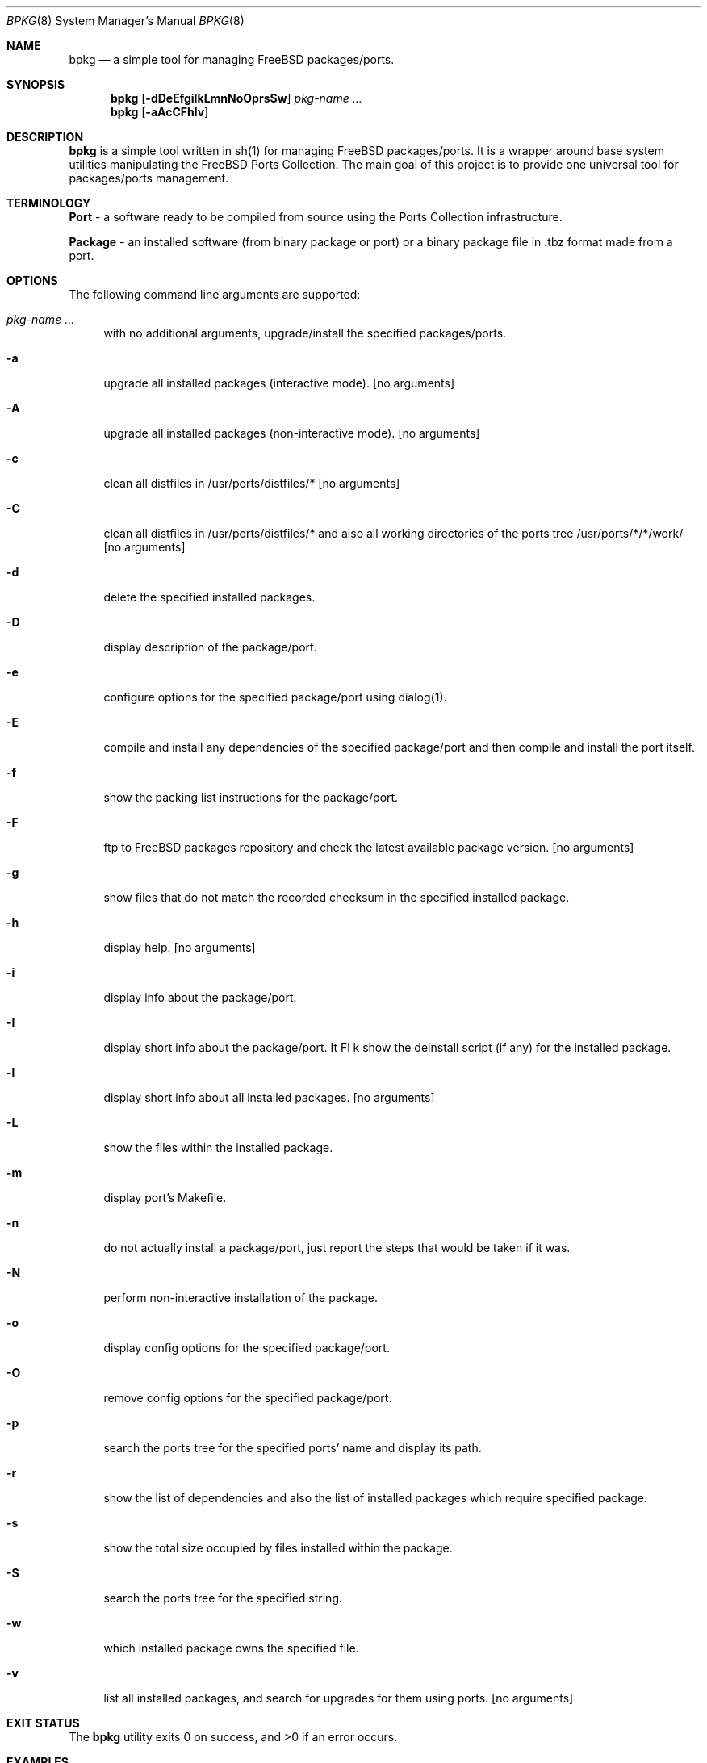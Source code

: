 .\" Copyright (c) 2007 Andy Kosela <andy.kosela@gmail.com>
.\" All rights reserved.
.\"
.\" Redistribution and use in source and binary forms, with or without
.\" modification, are permitted provided that the following conditions
.\" are met:
.\" 1. Redistributions of source code must retain the above copyright
.\"    notice, this list of conditions and the following disclaimer.
.\" 2. Redistributions in binary form must reproduce the above copyright
.\"    notice, this list of conditions and the following disclaimer in the
.\"    documentation and/or other materials provided with the distribution.
.\"
.\" THIS SOFTWARE IS PROVIDED BY THE AUTHOR AND CONTRIBUTORS ``AS IS'' AND
.\" ANY EXPRESS OR IMPLIED WARRANTIES, INCLUDING, BUT NOT LIMITED TO, THE
.\" IMPLIED WARRANTIES OF MERCHANTABILITY AND FITNESS FOR A PARTICULAR PURPOSE
.\" ARE DISCLAIMED.  IN NO EVENT SHALL THE AUTHOR OR CONTRIBUTORS BE LIABLE
.\" FOR ANY DIRECT, INDIRECT, INCIDENTAL, SPECIAL, EXEMPLARY, OR CONSEQUENTIAL
.\" DAMAGES (INCLUDING, BUT NOT LIMITED TO, PROCUREMENT OF SUBSTITUTE GOODS
.\" OR SERVICES; LOSS OF USE, DATA, OR PROFITS; OR BUSINESS INTERRUPTION)
.\" HOWEVER CAUSED AND ON ANY THEORY OF LIABILITY, WHETHER IN CONTRACT, STRICT
.\" LIABILITY, OR TORT (INCLUDING NEGLIGENCE OR OTHERWISE) ARISING IN ANY WAY
.\" OUT OF THE USE OF THIS SOFTWARE, EVEN IF ADVISED OF THE POSSIBILITY OF
.\" SUCH DAMAGE.
.\"
.\"
.Dd June 24, 2007
.Dt BPKG 8
.Os
.Sh NAME
.Nm bpkg
.Nd a simple tool for managing FreeBSD packages/ports.
.Sh SYNOPSIS
.Nm
.Op Fl dDeEfgiIkLmnNoOprsSw 
.Ar pkg-name ...
.Nm
.Op Fl aAcCFhlv
.Pp
.Sh DESCRIPTION
.Nm
is a simple tool written in sh(1) for managing FreeBSD packages/ports. It is a 
wrapper around base system utilities manipulating the FreeBSD Ports Collection. 
The main goal of this project is to provide one universal tool for 
packages/ports management.
.Sh TERMINOLOGY
.An Nm Port
- a software ready to be compiled from source using the Ports Collection 
infrastructure.
.Pp
.An Nm Package
- an installed software (from binary package or port) or a binary package file 
in .tbz format made from a port.
.Sh OPTIONS
The following command line arguments are supported:
.Bl -tag -width F1
.It Ar pkg-name ...
with no additional arguments, upgrade/install the specified packages/ports.
.It Fl a
upgrade all installed packages (interactive mode). [no arguments]
.It Fl A
upgrade all installed packages (non-interactive mode). [no arguments]
.It Fl c
clean all distfiles in /usr/ports/distfiles/* [no arguments]
.It Fl C
clean all distfiles in /usr/ports/distfiles/* and also all working directories 
of the ports tree /usr/ports/*/*/work/ [no arguments]
.It Fl d
delete the specified installed packages.
.It Fl D
display description of the package/port.
.It Fl e
configure options for the specified package/port using dialog(1).
.It Fl E
compile and install any dependencies of the specified package/port and then 
compile and install the port itself. 
.It Fl f
show the packing list instructions for the package/port.
.It Fl F
ftp to FreeBSD packages repository and check the latest available package
version. [no arguments]
.It Fl g
show files that do not match the recorded checksum in the specified installed
package.
.It Fl h
display help. [no arguments]
.It Fl i
display info about the package/port.
.It Fl I
display short info about the package/port.
It Fl k
show the deinstall script (if any) for the installed package.
.It Fl l
display short info about all installed packages. [no arguments]
.It Fl L
show the files within the installed package.
.It Fl m
display port's Makefile.
.It Fl n
do not actually install a package/port, just report the steps that would be 
taken if it was.
.It Fl N
perform non-interactive installation of the package.
.It Fl o
display config options for the specified package/port.
.It Fl O
remove config options for the specified package/port.
.It Fl p
search the ports tree for the specified ports' name and display its path.
.It Fl r
show the list of dependencies and also the list of installed packages which 
require specified package.
.It Fl s
show the total size occupied by files installed within the package.
.It Fl S
search the ports tree for the specified string.
.It Fl w
which installed package owns the specified file.
.It Fl v
list all installed packages, and search for upgrades for them using ports. [no arguments]
.El
.Sh EXIT STATUS
.Ex -std
.Sh EXAMPLES
The following is an example of a typical usage
of the
.Nm
command:
.Pp
.Dl Nm "bpkg foo"
.Pp
Upgrade or install a package/port named foo.
.Pp
.Dl Nm "bpkg -i 'foo1 foo2'" 
.Pp
Display info about packages/ports foo1 and foo2.
.Pp
.Dl Nm "bpkg -S ^foo"
.Pp
Display ports that start with foo string.
.Sh SEE ALSO
.Xr pkg_add 1 ,
.Xr pkg_delete 1 ,
.Xr pkg_info 1 ,
.Xr pkg_version 1 ,
.Xr ports 7
.Sh AUTHORS
.An Andy Kosela <andy.kosela@gmail.com>
